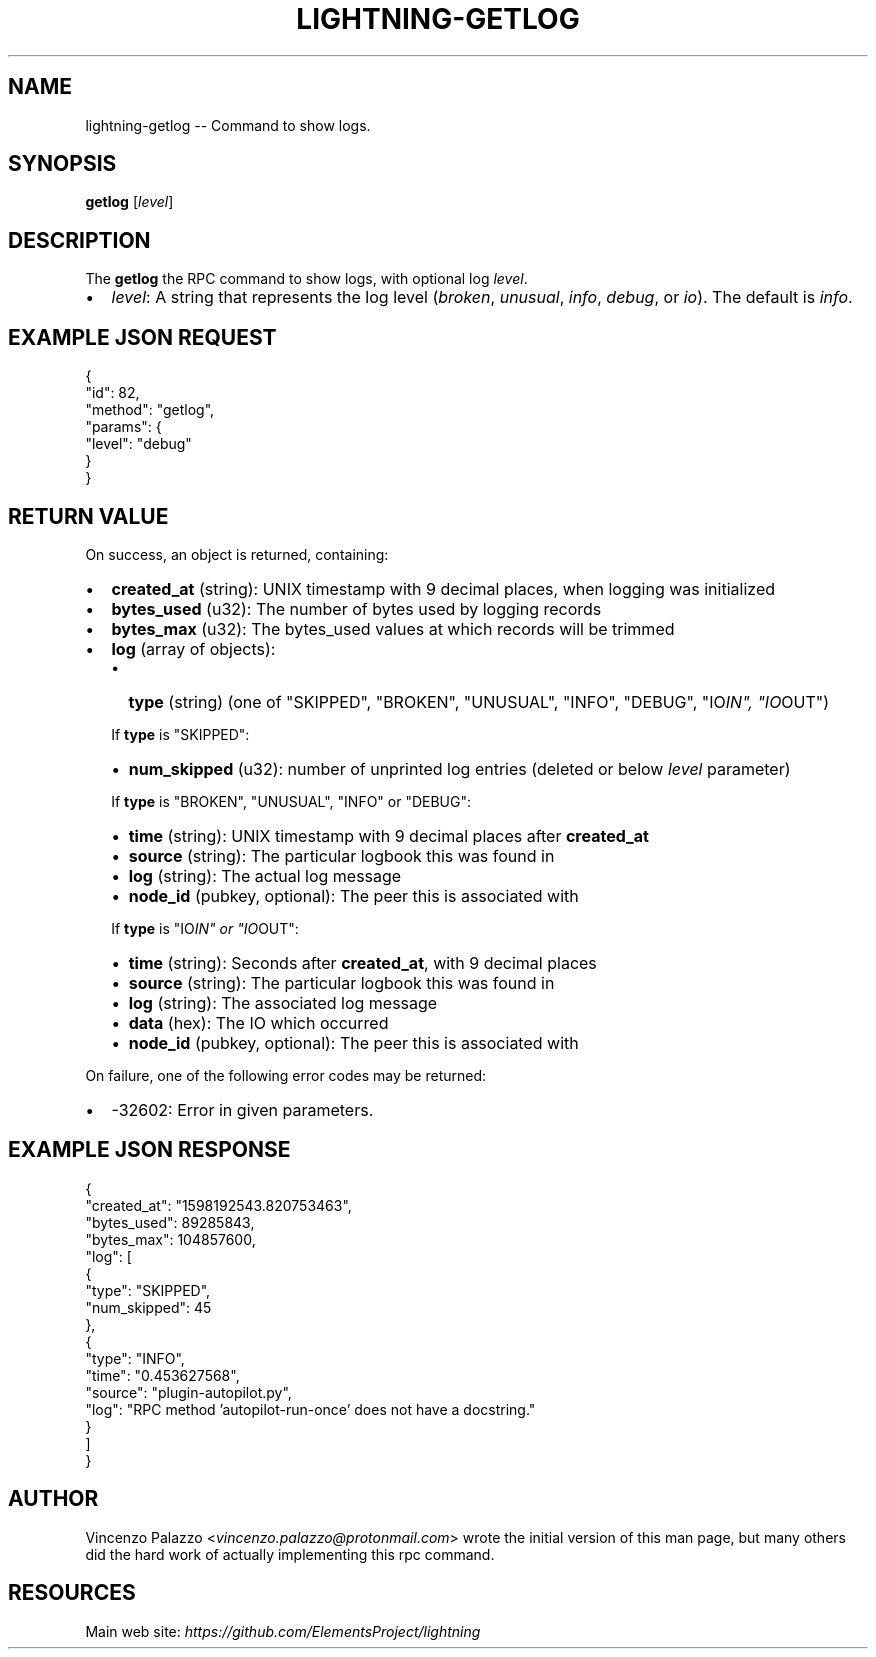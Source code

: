 .\" -*- mode: troff; coding: utf-8 -*-
.TH "LIGHTNING-GETLOG" "7" "" "Core Lightning v0.12.1" ""
.SH
NAME
.LP
lightning-getlog -- Command to show logs.
.SH
SYNOPSIS
.LP
\fBgetlog\fR [\fIlevel\fR]
.SH
DESCRIPTION
.LP
The \fBgetlog\fR the RPC command to show logs, with optional log \fIlevel\fR.
.IP "\(bu" 2
\fIlevel\fR: A string that represents the log level (\fIbroken\fR, \fIunusual\fR, \fIinfo\fR, \fIdebug\fR, or \fIio\fR).  The default is \fIinfo\fR.
.SH
EXAMPLE JSON REQUEST
.LP
.EX
{
  \(dqid\(dq: 82,
  \(dqmethod\(dq: \(dqgetlog\(dq,
  \(dqparams\(dq: {
    \(dqlevel\(dq: \(dqdebug\(dq
  }
}
.EE
.SH
RETURN VALUE
.LP
On success, an object is returned, containing:
.IP "\(bu" 2
\fBcreated_at\fR (string): UNIX timestamp with 9 decimal places, when logging was initialized
.if n \
.sp -1
.if t \
.sp -0.25v
.IP "\(bu" 2
\fBbytes_used\fR (u32): The number of bytes used by logging records
.if n \
.sp -1
.if t \
.sp -0.25v
.IP "\(bu" 2
\fBbytes_max\fR (u32): The bytes_used values at which records will be trimmed 
.if n \
.sp -1
.if t \
.sp -0.25v
.IP "\(bu" 2
\fBlog\fR (array of objects):
.RS
.IP "\(bu" 2
\fBtype\fR (string) (one of \(dqSKIPPED\(dq, \(dqBROKEN\(dq, \(dqUNUSUAL\(dq, \(dqINFO\(dq, \(dqDEBUG\(dq, \(dqIO\fIIN\(dq, \(dqIO\fROUT\(dq)
.RE
.IP
If \fBtype\fR is \(dqSKIPPED\(dq:
.RS
.IP "\(bu" 2
\fBnum_skipped\fR (u32): number of unprinted log entries (deleted or below \fIlevel\fR parameter)
.RE
.IP
If \fBtype\fR is \(dqBROKEN\(dq, \(dqUNUSUAL\(dq, \(dqINFO\(dq or \(dqDEBUG\(dq:
.RS
.IP "\(bu" 2
\fBtime\fR (string): UNIX timestamp with 9 decimal places after \fBcreated_at\fR
.if n \
.sp -1
.if t \
.sp -0.25v
.IP "\(bu" 2
\fBsource\fR (string): The particular logbook this was found in
.if n \
.sp -1
.if t \
.sp -0.25v
.IP "\(bu" 2
\fBlog\fR (string): The actual log message
.if n \
.sp -1
.if t \
.sp -0.25v
.IP "\(bu" 2
\fBnode_id\fR (pubkey, optional): The peer this is associated with
.RE
.IP
If \fBtype\fR is \(dqIO\fIIN\(dq or \(dqIO\fROUT\(dq:
.RS
.IP "\(bu" 2
\fBtime\fR (string): Seconds after \fBcreated_at\fR, with 9 decimal places
.if n \
.sp -1
.if t \
.sp -0.25v
.IP "\(bu" 2
\fBsource\fR (string): The particular logbook this was found in
.if n \
.sp -1
.if t \
.sp -0.25v
.IP "\(bu" 2
\fBlog\fR (string): The associated log message
.if n \
.sp -1
.if t \
.sp -0.25v
.IP "\(bu" 2
\fBdata\fR (hex): The IO which occurred
.if n \
.sp -1
.if t \
.sp -0.25v
.IP "\(bu" 2
\fBnode_id\fR (pubkey, optional): The peer this is associated with
.RE
.LP
On failure, one of the following error codes may be returned:
.IP "\(bu" 2
-32602: Error in given parameters.
.SH
EXAMPLE JSON RESPONSE
.LP
.EX
{
   \(dqcreated_at\(dq: \(dq1598192543.820753463\(dq,
   \(dqbytes_used\(dq: 89285843,
   \(dqbytes_max\(dq: 104857600,
   \(dqlog\(dq: [
      {
         \(dqtype\(dq: \(dqSKIPPED\(dq,
         \(dqnum_skipped\(dq: 45
      },
      {
         \(dqtype\(dq: \(dqINFO\(dq,
         \(dqtime\(dq: \(dq0.453627568\(dq,
         \(dqsource\(dq: \(dqplugin-autopilot.py\(dq,
         \(dqlog\(dq: \(dqRPC method 'autopilot-run-once' does not have a docstring.\(dq
      }
   ]
}
.EE
.SH
AUTHOR
.LP
Vincenzo Palazzo <\fIvincenzo.palazzo@protonmail.com\fR> wrote the initial version of this man page, but many others did the hard work of actually implementing this rpc command.
.SH
RESOURCES
.LP
Main web site: \fIhttps://github.com/ElementsProject/lightning\fR
\" SHA256STAMP:e2136c90378f25ca42af2dc25b5b6afdbb20e9ff07474da9534bd35e9c9d1e57
